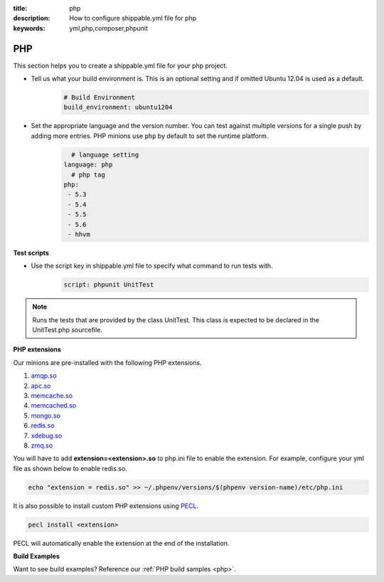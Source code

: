 :title: php 
:description: How to configure shippable.yml file for php 
:keywords: yml,php,composer,phpunit

.. _langphp:

PHP
======
This section helps you to create a shippable.yml file for your php project.

- Tell us what your build environment is. This is an optional setting and if omitted Ubuntu 12.04 is used as a default.
    .. code-block:: python
        
        # Build Environment
        build_environment: ubuntu1204

- Set the appropriate language and the version number. You can test against multiple versions for a single push by adding more entries. PHP minions use ``php`` by default to set the runtime platform.
	.. code-block:: python
	
     		# language setting
              language: php
        	# php tag
	      php:
	       - 5.3
	       - 5.4
               - 5.5
	       - 5.6
	       - hhvm

**Test scripts**

- Use the script key in shippable.yml file to specify what command to run tests with.  
	.. code-block:: bash
		
		script: phpunit UnitTest


.. note::
 Runs the tests that are provided by the class UnitTest. This class is expected to be declared in the UnitTest.php sourcefile.  


**PHP extensions**

Our minions are pre-installed with the following PHP extensions.

1. `amqp.so <http://php.net/amqp>`_
2. `apc.so <http://php.net/apc>`_ 
3. `memcache.so <http://php.net/memcache>`_
4.  `memcached.so <http://php.net/memcached>`_
5. `mongo.so <http://php.net/mongo>`_
6. `redis.so <http://pecl.php.net/package/redis>`_
7. `xdebug.so <http://xdebug.org/>`_
8. `zmq.so <http://in1.php.net/manual/en/book.zmq.php>`_
 
You will have to add **extension=<extension>.so** to php.ini file to enable the extension. For example, configure your yml file as shown below to enable redis.so.

.. code-block:: python

	echo "extension = redis.so" >> ~/.phpenv/versions/$(phpenv version-name)/etc/php.ini


It is also possible to install custom PHP extensions using `PECL <http://pecl.php.net/>`_. 

.. code-block:: python

       pecl install <extension>

PECL will automatically enable the extension at the end of the installation.

**Build Examples**

Want to see build examples? Reference our :ref:`PHP build samples <php>`.